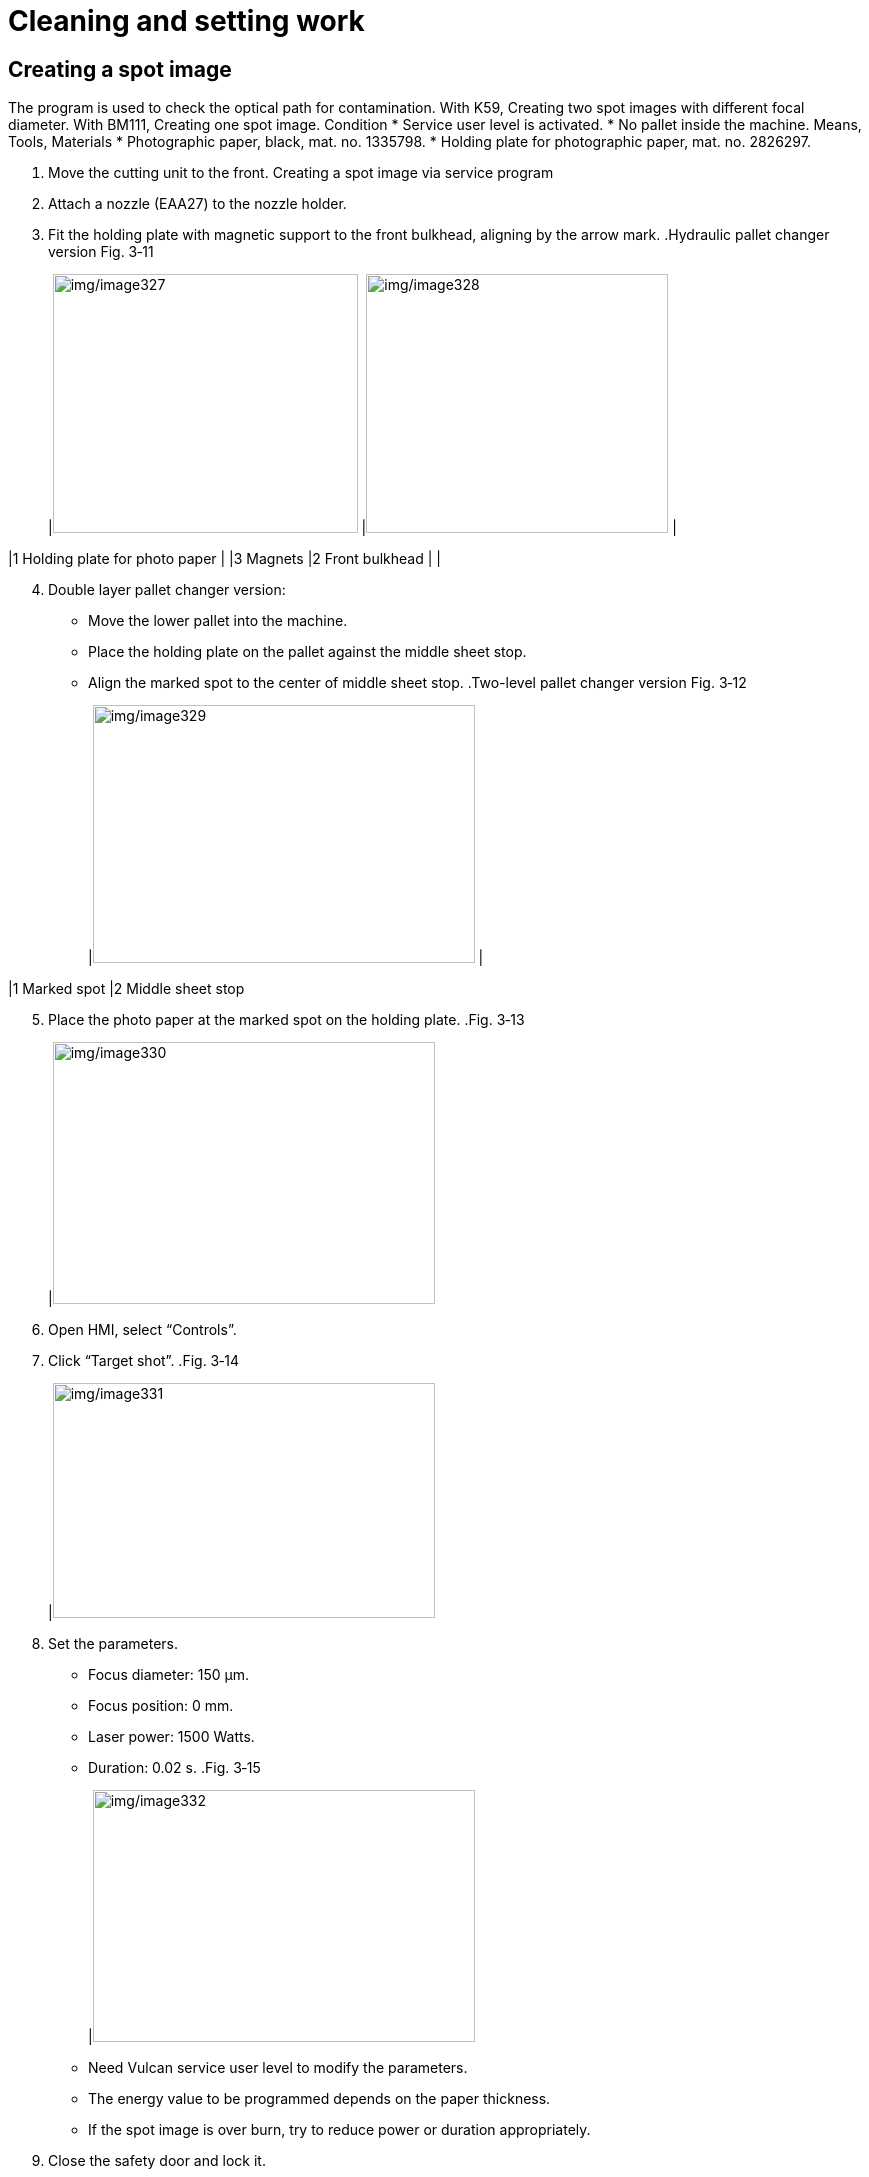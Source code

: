 
= Cleaning and setting work


== Creating a spot image

The program is used to check the optical path for contamination. With K59, Creating two spot images with different focal diameter. With BM111, Creating one spot image.
Condition
* Service user level is activated.
* No pallet inside the machine.
Means, Tools, Materials
* Photographic paper, black, mat. no. 1335798.
* Holding plate for photographic paper, mat. no. 2826297.
[arabic]
. Move the cutting unit to the front.
Creating a spot image via
service program
[arabic, start=2]
. Attach a nozzle (EAA27) to the nozzle holder.
. Fit the holding plate with magnetic support to the front bulkhead, aligning by the arrow mark.
.Hydraulic pallet changer version Fig. 3‑11
[width="100%",cols="52%,1%,47%",options="header",]
|image:img/image327.png[img/image327,width=305,height=259] |image:img/image328.png[img/image328,width=302,height=259] |

|1 Holding plate for photo paper | |3 Magnets
|2 Front bulkhead | |
[arabic, start=4]
. Double layer pallet changer version:
* Move the lower pallet into the machine.
* Place the holding plate on the pallet against the middle sheet stop.
* Align the marked spot to the center of middle sheet stop.
.Two-level pallet changer version Fig. 3‑12
[width="100%",cols="50%,50%",options="header",]
|image:img/image329.png[img/image329,width=382,height=258] |

|1 Marked spot |2 Middle sheet stop
[arabic, start=5]
. Place the photo paper at the marked spot on the holding plate.
.Fig. 3‑13
[width="100%",cols="100%",options="header",]
|image:img/image330.jpeg[img/image330,width=382,height=262]

[arabic, start=6]
. Open HMI, select “Controls”.
. Click “Target shot”.
.Fig. 3‑14
[width="100%",cols="100%",options="header",]
|image:img/image331.png[img/image331,width=382,height=235]

[arabic, start=8]
. Set the parameters.
* Focus diameter: 150 µm.
* Focus position: 0 mm.
* Laser power: 1500 Watts.
* Duration: 0.02 s.
.Fig. 3‑15
[width="100%",cols="100%",options="header",]
|image:img/image332.png[img/image332,width=382,height=252]

* Need Vulcan service user level to modify the parameters.
* The energy value to be programmed depends on the paper thickness.
* If the spot image is over burn, try to reduce power or duration appropriately.
[arabic, start=9]
. Close the safety door and lock it.
. Click “Exhaust ON” in HMI.
. Make sure the laser is standby:
* Standby button on control panel is illuminated.
* Laser icon at the bottom-right corner of HMI is active.
.Fig. 3‑16
[width="100%",cols="100%",options="header",]
|image:img/image333.png[img/image333,width=288,height=173]

[arabic, start=12]
. Press START button.
The spot image of focus diameter 150 µm will be created.
[arabic, start=13]
. Change the parameters.
* Focus diameter: 210 µm.
* Focus position: 0 mm.
* Laser power: 1500 Watts.
* Duration: 0.001 s.
.Fig. 3‑17
[width="100%",cols="100%",options="header",]
|image:img/image334.png[img/image334,width=382,height=254]

[arabic, start=14]
. Press START button
The spot image of focus diameter 210 µm will be created.
[arabic, start=15]
. Check the spot image for contamination.
.Fig. 3‑18
[width="100%",cols="32%,19%,28%,21%",options="header",]
|image:img/image335.png[img/image335,width=182,height=185] | |image:img/image336.png[img/image336,width=184,height=185] |

|Good spot image |image:img/image337.png[img/image337,width=32,height=28] |Poor spot image |image:img/image338.png[img/image338,width=33,height=28]

[arabic, start=16]
. Rotate the protective glass by 90°.
Procedure for
contamination
[arabic, start=17]
. Create another spot image.
. If the dirt is at a different point:
. Clean or replace protective glass.
. Create another spot image.
. If there is still contamination:
. Clean the cutting lens from below.

== Centering the beam to the nozzle (Tapeshot)

* The service user level is activated.
Means, Tools, Materials
* Measuring magnifier (10 to 20 fold magnification).
* Adhesive tape (transparent Tesa Film).
* Permanent felt-tip marker (for example, Edding 400).
* Allen key 4 mm AF.
* Allen key 3 mm AF.
[arabic]
. Move the cutting unit to the front.
. Attach a nozzle (EAA10) to the nozzle holder.
. Mark directly in front of the nozzle.
.Fig. 3‑19
[width="100%",cols="100%",options="header",]
|image:img/image339.png[img/image339,width=307,height=223]

[arabic, start=4]
. Stick adhesive strips without tension over the nozzle orifice.
* Do not touch the adhesive strips in the scorching areas toprevent impurities.
.Fig. 3‑20
[width="100%",cols="50%,50%",options="header",]
|image:img/image340.png[img/image340,width=382,height=140] |

|1 Correct |2 Incorrect
[arabic, start=5]
. Select “Controls” in HMI.
. Click “Nozzle center”.
.Fig. 3‑21
[width="100%",cols="100%",options="header",]
|image:img/image341.png[img/image341,width=382,height=161]

[arabic, start=7]
. Go with setting:
* Focus diameter: 150 µm.
* Focus position: 0 mm.
* Power: 1000 Watts.
* Duration: 0.001 s.
* Need Vulcan service user level to modify the parameters.
* If the adhesive strip isn’t burnt through, increase the “Dwell time” appropriately.
.Fig. 3‑22
[width="100%",cols="100%",options="header",]
|image:img/image342.png[img/image342,width=382,height=256]

[arabic, start=8]
. Close the safety door and lock it.
. Press the START button.
. Open the safety door.
. Screw out the nozzle.
* If no hole or only one hole can be seen at the very edge of the nozzle orifice despite the laser beam being ignited,then a nozzle with larger diameter must be used.
[arabic, start=12]
. Check that the hole in the adhesive strip is centered in the nozzle orifice with the aid of measuring magnifier.
.Fig. 3‑23
[width="100%",cols="100%",options="header",]
|image:img/image343.png[img/image343,width=382,height=261]

[arabic, start=13]
. If the hole in the adhesive strip is not centered in the nozzle orifice, use the mark made on the nozzle to determine the direction in which the adjustment must be made.
* KL59 and BM111 have the same adjusting direction.
.Fig. 3‑24
[width="100%",cols="46%,54%",options="header",]
|image:img/image344.png[img/image344,width=382,height=260] |

|1 Nozzle orifice |2 Nozzle with marking from below
|3 Adhesive strip |4 Beam adjustment direction
|Nr.1 Adjusting screw 1 |Nr.2 Adjusting screw 2
[arabic, start=14]
. Use the adjusting screws to center the beam to the nozzle in the diagonal direction.
* For KL59, one turn of the adjusting screw, shifting the lens by 0.25mm.
* For KL59, if the adjusting screws are stiff, the screws canbe replaced individually.
.Fig. 3‑25
[width="100%",cols="55%,45%",options="header",]
|image:img/image345.png[img/image345,width=310,height=230] |image:img/image346.png[img/image346,width=278,height=230]

|Left: KL59 |Right: BM111
|1 Adjusting screw 1 |3 Adjusting screw (2x)
|2 Adjusting screw 2 |
[arabic, start=15]
. Stick a new adhesive strip on the nozzle hole and perform a tapeshot after every adjustment.
. Repeat this procedure until the hole is centered in relation to the nozzle orifice.

== Determining the focal position

The machine is not equipped with “BrightLine fiber” and BM111 has only one focal diameter. With KL59, two focus combs with different focal diameters are cut. With BM111, only one focus comb is cut.
Difference with different
cutting unit
Conditions
* The protective glass has been checked and replaced, if nec-essary (see “link:#checking-and-cleaning-protective-glass-kl59[Checking and cleaning protective glass (KL59)]”,pg. xxx).
* Nozzle centering has been checked and set, if necessary (see “link:#centering-the-beam-to-the-nozzle-tapeshot[Centering the beam to the nozzle (Tapeshot)]”, pg. xxx).
* The service user level is active.
Means, Tools, Materials
* Mild or stainless-steel sheet, sheet thickness 1 mm.
* Feeler gauge.
[arabic]
. Select “Controls” in HMI.
Cutting focusing comb
[arabic, start=2]
. Press “Focus Comb”.
.Fig. 3‑26
[width="100%",cols="100%",options="header",]
|image:img/image347.png[img/image347,width=382,height=223]

[arabic, start=3]
. Select 150µm for the “Focus Diameter”.
* With KL59, another focus comb of focus diameter 210µm needs to cut later.
* With BM111, select “EFocusDiameter.TwoHundred” for the “Focus Diameter”.
* The technology will be chosen automatically according to the focus diameter.
.Fig. 3‑27
[width="100%",cols="100%",options="header",]
|image:img/image348.png[img/image348,width=382,height=183]

[arabic, start=4]
. Apply the appropriate nozzle according to the technology.
* KL59: EAA23.
* BM111: size 2.0.
[arabic, start=5]
. Place a 1 mm thick sheet on the pallet (according to the technology).
. Select “Setup” > “work offset” to set work offset:
* “Positioning diode” to start cutting the reference part at the positioning diode.
* “Nozzle center” to start cutting the reference part at the center of the nozzle.
.Fig. 3‑28
[width="100%",cols="100%",options="header",]
|image:img/image349.png[img/image349,width=382,height=202]

[arabic, start=7]
. Back to the program “Focus comb”.
. Close the safety door and lock it.
. Make sure the laser is standby.
* Standby button on control panel is illuminated.
* Laser icon in the bottom-right corner of HMI is active.
.Fig. 3‑29
[width="100%",cols="100%",options="header",]
|image:img/image333.png[img/image333,width=288,height=173]

[arabic, start=10]
. Press the START button.
The focus comb will be cut.
[arabic, start=11]
. Repeat the above step to cut the focus comb with focal diameter 210 µm.
. Determine the smallest kerf “K” (= focus position) in the focuscomb:
Determining the focus
position and entering
offset
* With the suitable feeler gauge (e.g., 0.25 mm), starting from the left and right, respectively, check every individual kerf.
* Mark the kerf where the feeler gauge sticks on both left and right sides.
.Fig. 3‑30
[width="100%",cols="100%",options="header",]
|image:img/image350.png[img/image350,width=370,height=175]

[arabic, start=13]
. Calculate the focus shift and enter it under “Focus Shift1”.
*Example*: Old focus shift A mm, smallest kerf K mm.
Focus shift = A + K.
.Fig. 3‑31
[width="100%",cols="100%",options="header",]
|image:img/image351.png[img/image351,width=382,height=166]

* If the values are outside the tolerance specified bellow, the cutting unit may need to be replaced in coordination with the service department or according to the “Checklist for replacing the cutting unit”.
Machine with KL59, TruFiber Laser
.Focal position tolerances Tab. 3‑21
[width="100%",cols="50%,50%",options="header",]
|*150 µm* |*210 µm*
|-3.0/ +3.0 mm |-3.0/ +3.0 mm
|Max. difference between two focal position 3 mm |
Machine with BM111, TruFiber Laser
.Focal position tolerances Tab. 3‑22
[width="100%",cols="100%",options="header",]
|*200 µm*
|-4.0 / +4.0 mm

== Checking and cleaning protective glass (KL59)

* The straight protective glass is monitored by scattered light.
The exact procedure for cleaning and replacing the protective glass can be seen in the following YouTube video:
Protective glass cleaning
on YouTube
* Link DE: https://youtu.be/mQ9w2L14ZUk
* Link EN: https://youtu.be/s02bY8pHito
.QR codes for the videos on YouTube Fig. 3‑32
[width="100%",cols="100%",options="header",]
|image:img/image352.png[img/image352,width=403,height=209]

Condition
* Service user level in Vulcan system is activated.
Means, Tools, Materials
* Cleaning kit, mat. no. 1675885.
* LED lamp, mat. no. 1632115.
* Allen key 3 mm AF.
[arabic]
. Select “Controls” in HMI.
Checking the straight
protective glass
[arabic, start=2]
. Press “Lumi measure”.
.Fig. 3‑33
[width="100%",cols="100%",options="header",]
|image:img/image353.png[img/image353,width=382,height=192]

[width="100%",cols="35%,65%",options="header",]
|image:img/image10.png[img/image10,width=192,height=34] a|

*Destruction of components by reflected laser radiation!*
* Do not place any sheet metal under the measuring position.
[arabic, start=3]
. Go with default settings or modify the measuring position if the sheet metal is on the pallet.
.Fig. 3‑34
[width="100%",cols="100%",options="header",]
|image:img/image354.png[img/image354,width=382,height=189]

[arabic, start=4]
. Select whether new protective glass has been installed.
* Offline: old protective glass.
* Reference: new installed protective glass.
[arabic, start=5]
. Press START button.
. Depending on the result, clean or replace the protective glass.
* 80%-90%: clean.
* < 80%: replace.
.Fig. 3‑35
[width="100%",cols="100%",options="header",]
|image:img/image355.png[img/image355,width=382,height=277]

[arabic, start=7]
. Undo the knurled nut using the hook wrench and unscrew it completely.
Removing the protective
.Fig. 3‑36
[width="100%",cols="50%,50%",options="header",]
|image:img/image356.png[img/image356,width=288,height=396] |

|1 Protective glass |2 Knurled nut with groove for hook wrench
|3 Nozzle |4 Air blast nozzle
[width="100%",cols="35%,65%",options="header",]
|image:img/image10.png[img/image10,width=192,height=34] a|

*Protective glass is only laid on.*
*The protective glass may fall down.*
* Pull out the cartridge downwards without tilting it.
[arabic, start=8]
. Pull out the cartridge with the straight protective glass carefully downwards and out of the cutting unit and set it down.
. Pull on fingers covers onto the thumb and index finger. The protective glass must not be exposed to skin contact.
. Seal the opening of the cutting head with green adhesive tape from the cleaning set.
. Set down protective glass in cleaning device.
Clean the protective glass
.Fig. 3‑37
[width="100%",cols="100%",options="header",]
|image:img/image357.png[img/image357,width=364,height=253]

|1- Bore for swabs
[arabic, start=12]
. Place the flashlight in the cleaning device and switch it on.
. Remove loose dirt with a bellows.
[width="100%",cols="35%,65%",options="header",]
|image:img/image10.png[img/image10,width=192,height=34] a|

*Scratches in the protective glass due to soiled swabs.*
* Insert the swab in the hole in the cleaning fixture that is intended for this purpose.
* Dispose of the swab after use.
[arabic, start=14]
. Drip methanol on to the swab. Shake out excess methanol.
.Drip methanol over the swab Fig. 3‑38
[width="100%",cols="100%",options="header",]
|image:img/image358.png[img/image358,width=364,height=249]

[arabic, start=15]
. Remove coarse dirt by rubbing with the moistened swab.
.Cleaning the protective glass with the swab Fig. 3‑39
[width="100%",cols="100%",options="header",]
|image:img/image359.png[img/image359,width=379,height=334]

[width="100%",cols="35%,65%",options="header",]
|image:img/image10.png[img/image10,width=192,height=34] a|

*Protective glass contaminated by deposits.*
* Do not deposit swabs on the protective glass.
[arabic, start=16]
. Remove fine contamination with the flat side of the swab by evenly and slowly drawing it across the surface from one edge to the other.
. Wipe the swab slowly over the protective glass once more to remove the methanol haze.
. Turn the protective glass over and clean the rear side as described above.
. Clean the sealing surface, the inside and outside of the cartridge with the swab while it is still wet.
* The swab may not be used to clean the protective glass again.
[arabic, start=20]
. Dispose of the swab.
. Insert the protective glass into the cartridge. Make sure that the O-ring the protective glass rest on is present and not damaged.
[width="100%",cols="35%,65%",options="header",]
|image:img/image10.png[img/image10,width=192,height=34] a|

*Damage to the protective glass possible.*
* Make sure that the protective glass does not collide with the housing of the cutting head.
[arabic, start=22]
. Insert the cartridge and tighten the knurled nut with the hook wrench, until the arrow is exactly below the lock symbol.
.Arrow marking in the cutting unit Fig. 3‑40
[width="100%",cols="47%,53%",options="header",]
|image:img/image360.png[img/image360,width=379,height=247] |

|1- Lock symbol |2- Arrow
[arabic, start=23]
. If the contamination cannot be completely removed, replace the straight protective glass.

== Checking and cleaning protective glass (BM111)

Need to discuss with the R&D guys and SCC
